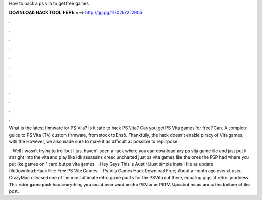 How to hack a ps vita to get free games



𝐃𝐎𝐖𝐍𝐋𝐎𝐀𝐃 𝐇𝐀𝐂𝐊 𝐓𝐎𝐎𝐋 𝐇𝐄𝐑𝐄 ===> http://gg.gg/11802k?252905



.



.



.



.



.



.



.



.



.



.



.



.

What is the latest firmware for PS Vita? Is it safe to hack PS Vita? Can you get PS Vita games for free? Can. A complete guide to PS Vita (TV) custom firmware, from stock to Ensō. Thankfully, the hack doesn't enable piracy of Vita games, with the However, we also made sure to make it as difficult as possible to repurpose.

 · Well I wasn’t trying to troll but I just haven’t seen a hack where you can download any ps vita game file and just put it straight into the vita and play like idk assassins creed uncharted just ps vita games like the ones the PSP had where you put like games on 1 card but ps vita games.  · Hey Guys This Is Austin!Just simple install file as update fileDownload:Hack File:  Free PS Vite Games:   · Ps Vita Games Hack Download Free; About a month ago over at  user, CrazyMac released one of the most ultimate retro game packs for the PSVita out there, equaling gigs of retro goodness. This retro game pack has everything you could ever want on the PSVita or PSTV. Updated notes are at the bottom of the post.

